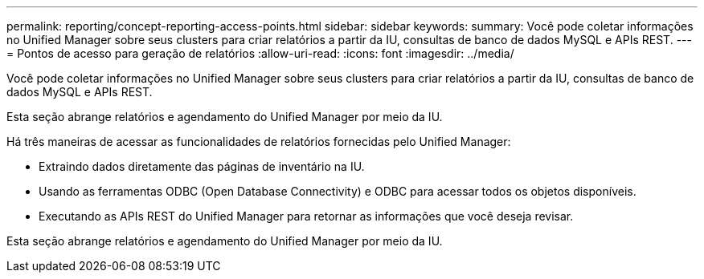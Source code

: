 ---
permalink: reporting/concept-reporting-access-points.html 
sidebar: sidebar 
keywords:  
summary: Você pode coletar informações no Unified Manager sobre seus clusters para criar relatórios a partir da IU, consultas de banco de dados MySQL e APIs REST. 
---
= Pontos de acesso para geração de relatórios
:allow-uri-read: 
:icons: font
:imagesdir: ../media/


[role="lead"]
Você pode coletar informações no Unified Manager sobre seus clusters para criar relatórios a partir da IU, consultas de banco de dados MySQL e APIs REST.

Esta seção abrange relatórios e agendamento do Unified Manager por meio da IU.

Há três maneiras de acessar as funcionalidades de relatórios fornecidas pelo Unified Manager:

* Extraindo dados diretamente das páginas de inventário na IU.
* Usando as ferramentas ODBC (Open Database Connectivity) e ODBC para acessar todos os objetos disponíveis.
* Executando as APIs REST do Unified Manager para retornar as informações que você deseja revisar.


Esta seção abrange relatórios e agendamento do Unified Manager por meio da IU.

